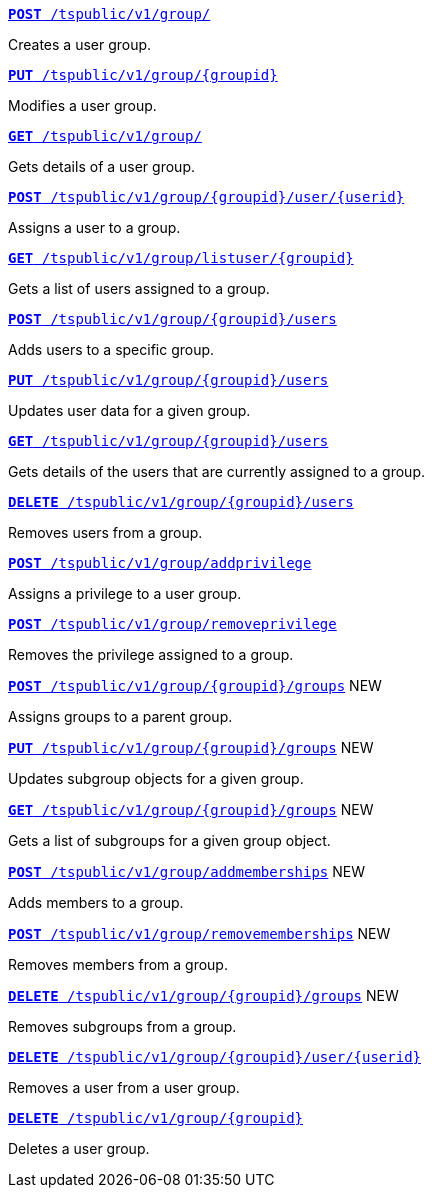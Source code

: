 
--
`xref:group-api.adoc#create-group[*POST* /tspublic/v1/group/]`

+++<p class="divider">Creates a user group.</p>+++

`xref:group-api.adoc#update-group[*PUT* /tspublic/v1/group/{groupid}]`

+++<p class="divider"> Modifies a user group.</p>+++

`xref:group-api.adoc#get-ug-details[*GET* /tspublic/v1/group/]`

+++<p class="divider">Gets details of a user group. </p>+++

`xref:group-api.adoc#add-user-to-group[*POST* /tspublic/v1/group/{groupid}/user/{userid}]`

+++<p class="divider">Assigns a user to a group.</p>+++

`xref:group-api.adoc#get-users-group[*GET* /tspublic/v1/group/listuser/{groupid}]`

+++<p class="divider">Gets a list of users assigned to a group. </p>+++

`xref:group-api.adoc#addUserToGroup[*POST* /tspublic/v1/group/{groupid}/users]`

+++<p class="divider">Adds users to a specific group. </p>+++

`xref:group-api.adoc#editusersInGroup[*PUT* /tspublic/v1/group/{groupid}/users]`

+++<p class="divider">Updates user data for a given group. </p>+++

`xref:group-api.adoc#get-usersInGroup[*GET* /tspublic/v1/group/{groupid}/users]`

+++<p class="divider">Gets details of the users that are currently assigned to a group. </p>+++

`xref:group-api.adoc#deleteUsersInGroup[*DELETE* /tspublic/v1/group/{groupid}/users]`

+++<p class="divider">Removes users from a group. </p>+++

`xref:group-api.adoc#add-privilege[**POST** /tspublic/v1/group/addprivilege]`

+++<p class="divider">Assigns a privilege to a user group. </p>+++

`xref:group-api.adoc#remove-privilege[**POST** /tspublic/v1/group/removeprivilege]`

+++<p class="divider">Removes the privilege assigned to a group. </p>+++

`xref:group-api.adoc#assign-group[**POST** /tspublic/v1/group/{groupid}/groups]` [tag greenBackground]#NEW#

+++<p class="divider">Assigns groups to a parent group. </p>+++

`xref:group-api.adoc#modifySubgroup[**PUT** /tspublic/v1/group/{groupid}/groups]` [tag greenBackground]#NEW#

+++<p class="divider">Updates subgroup objects for a given group. </p>+++

`xref:group-api.adoc#get-children[**GET** /tspublic/v1/group/{groupid}/groups]` [tag greenBackground]#NEW#

+++<p class="divider">Gets a list of subgroups for a given group object. </p>+++

`xref:group-api.adoc#addMembers[**POST** /tspublic/v1/group/addmemberships]` [tag greenBackground]#NEW#

+++<p class="divider">Adds members to a group.</p>+++

`xref:group-api.adoc#removeMembers[**POST** /tspublic/v1/group/removememberships]` [tag greenBackground]#NEW#

+++<p class="divider">Removes members from a group. </p>+++

`xref:group-api.adoc#del-child-groups[**DELETE** /tspublic/v1/group/{groupid}/groups]` [tag greenBackground]#NEW#

+++<p class="divider">Removes subgroups from a group. </p>+++

`xref:group-api.adoc#delete-user-assoc[*DELETE* /tspublic/v1/group/{groupid}/user/{userid}]`

+++<p class="divider">Removes a user from a user group. </p>+++

`xref:group-api.adoc#delete-group[*DELETE* /tspublic/v1/group/{groupid}]`

+++<p class="divider">Deletes a user group. </p>+++
--
